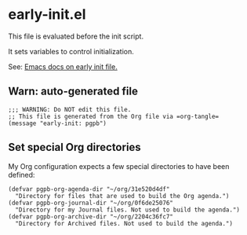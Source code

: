 #+PROPERTY: header-args :results verbatim :tangle early-init.el :session pgpb :cache no
#+auto_tangle: yes

* early-init.el

  This file is evaluated before the init script.
  
  It sets variables to control initialization.
  
  See: [[https://www.gnu.org/software/emacs/manual/html_node/emacs/Early-Init-File.html][Emacs docs on early init file.]]


** Warn: auto-generated file

   #+begin_src elisp
     ;;; WARNING: Do NOT edit this file.
     ;; This file is generated from the Org file via =org-tangle= 
     (message "early-init: pgpb")
   #+end_src


   
** Set special Org directories
   :PROPERTIES:
   :ID:       B588E4F2-7E78-4204-98F1-E0106538FB21
   :END:

   My Org configuration expects a few special directories to have been
   defined:
   
   #+begin_src elisp
     (defvar pgpb-org-agenda-dir "~/org/31e520d4df"
       "Directory for files that are used to build the Org agenda.")
     (defvar pgpb-org-journal-dir "~/org/0f6de25076"
       "Directory for my Journal files. Not used to build the agenda.")
     (defvar pgpb-org-archive-dir "~/org/2204c36fc7"
       "Directory for Archived files. Not used to build the agenda.")
   #+end_src
